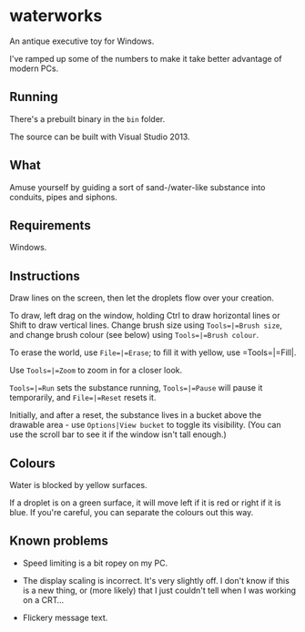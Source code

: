 * waterworks

An antique executive toy for Windows.

I've ramped up some of the numbers to make it take better advantage of
modern PCs.

** Running

There's a prebuilt binary in the =bin= folder.

The source can be built with Visual Studio 2013.

** What

Amuse yourself by guiding a sort of sand-/water-like substance into
conduits, pipes and siphons.

** Requirements

Windows.

** Instructions

Draw lines on the screen, then let the droplets flow over your
creation.

To draw, left drag on the window, holding Ctrl to draw horizontal
lines or Shift to draw vertical lines. Change brush size using
=Tools=|=Brush size=, and change brush colour (see below) using
=Tools=|=Brush colour=.

To erase the world, use =File=|=Erase=; to fill it with yellow, use
=Tools=|=Fill|.

Use =Tools=|=Zoom= to zoom in for a closer look.

=Tools=|=Run= sets the substance running, =Tools=|=Pause= will pause
it temporarily, and =File=|=Reset= resets it.

Initially, and after a reset, the substance lives in a bucket above
the drawable area - use =Options|View bucket= to toggle its
visibility. (You can use the scroll bar to see it if the window isn't
tall enough.)

** Colours

Water is blocked by yellow surfaces.

If a droplet is on a green surface, it will move left if it is red or
right if it is blue. If you're careful, you can separate the colours
out this way.

** Known problems

- Speed limiting is a bit ropey on my PC.

- The display scaling is incorrect. It's very slightly off. I don't
  know if this is a new thing, or (more likely) that I just couldn't
  tell when I was working on a CRT...

- Flickery message text.
